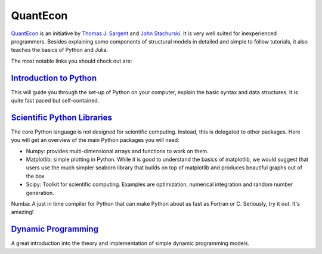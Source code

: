 QuantEcon
=========

`QuantEcon <https://lectures.quantecon.org/py/>`_ is an initiative by `Thomas J. Sargent <http://www.tomsargent.com/>`_ and `John Stachurski <http://johnstachurski.net/>`_. It is very well suited for inexperienced programmers. Besides explaining some components of structural models in detailed and simple to follow tutorials, it also teaches the basics of Python and Julia.

The most notable links you should check out are:

`Introduction to Python <https://lectures.quantecon.org/py/index_learning_python.html>`_
----------------------------------------------------------------------------------------
This will guide you through the set-up of Python on your computer, explain the basic syntax and data structures. It is quite fast paced but self-contained.

`Scientific Python Libraries <https://lectures.quantecon.org/py/index_python_scientific_libraries.html>`_
---------------------------------------------------------------------------------------------------------

The core Python language is not designed for scientific computing. Instead, this is delegated to other packages. Here you will get an overview of the main Python packages you will need:

* Numpy: provides multi-dimensional arrays and functions to work on them.

* Matplotlib: simple plotting in Python. While it is good to understand the basics of matplotlib, we would suggest that users use the much simpler seaborn library that builds on top of matplotlib and produces beautiful graphs out of the box

* Scipy: Toolkit for scientific computing. Examples are optimization, numerical integration and random number generation.
Numba: A just in time compiler for Python that can make Python about as fast as Fortran or C. Seriously, try it out. It's amazing!

`Dynamic Programming <https://lectures.quantecon.org/py/index_dynamic_programming.html>`_
---------------------------------------------------------------------------------------------------------

A great introduction into the theory and implementation of simple dynamic programming models.
